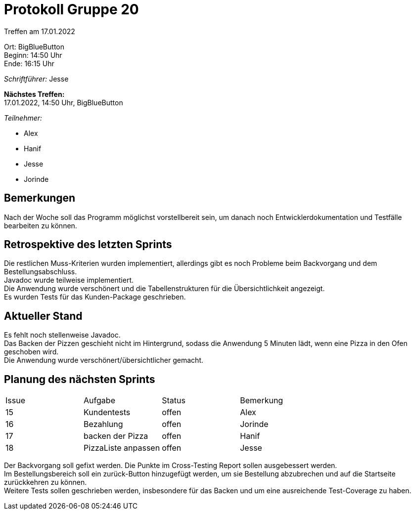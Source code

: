 = Protokoll Gruppe 20

Treffen am 17.01.2022

Ort:      BigBlueButton +
Beginn:   14:50 Uhr +
Ende:     16:15 Uhr

__Schriftführer:__ Jesse 

*Nächstes Treffen:* +
17.01.2022, 14:50 Uhr, BigBlueButton

__Teilnehmer:__

- Alex
- Hanif
- Jesse
- Jorinde

== Bemerkungen

Nach der Woche soll das Programm möglichst vorstellbereit sein, um danach noch Entwicklerdokumentation und Testfälle bearbeiten zu können.

== Retrospektive des letzten Sprints

Die restlichen Muss-Kriterien wurden implementiert, allerdings gibt es noch Probleme beim Backvorgang und dem Bestellungsabschluss. +
Javadoc wurde teilweise implementiert. +
Die Anwendung wurde verschönert und die Tabellenstrukturen für die Übersichtlichkeit angezeigt. +
Es wurden Tests für das Kunden-Package geschrieben.

== Aktueller Stand

Es fehlt noch stellenweise Javadoc. +
Das Backen der Pizzen geschieht nicht im Hintergrund, sodass die Anwendung 5 Minuten lädt, wenn eine Pizza in den Ofen geschoben wird. +
Die Anwendung wurde verschönert/übersichtlicher gemacht.

== Planung des nächsten Sprints

[option="headers"]
|===
|Issue |Aufgabe |Status |Bemerkung
|15    |Kundentests       |offen     |Alex
|16   |Bezahlung |offen |Jorinde
|17   |backen der Pizza |offen |Hanif
|18   |PizzaListe anpassen |offen |Jesse
|===

Der Backvorgang soll gefixt werden.
Die Punkte im Cross-Testing Report sollen ausgebessert werden. +
Im Bestellungsbereich soll ein zurück-Button hinzugefügt werden, um sie Bestellung abzubrechen und auf die Startseite zurückkehren zu können. +
Weitere Tests sollen geschrieben werden, insbesondere für das Backen und um eine ausreichende Test-Coverage zu haben.

